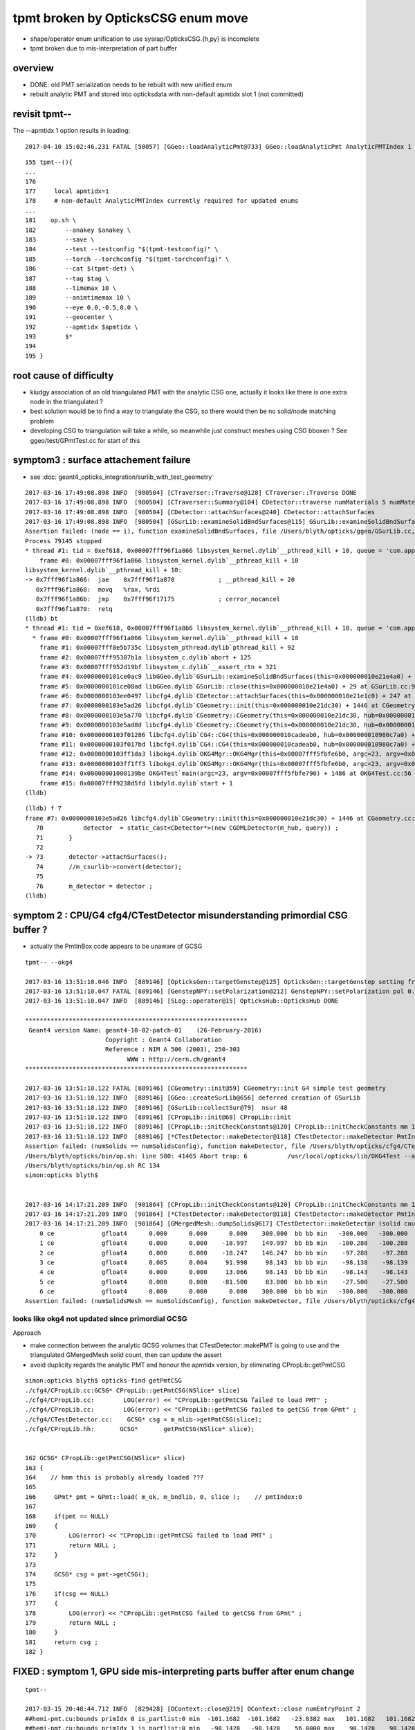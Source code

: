 tpmt broken by OpticksCSG enum move
======================================

* shape/operator enum unification to use sysrap/OpticksCSG.{h,py} is incomplete
* tpmt broken due to mis-interpretation of part buffer

overview
----------

* DONE: old PMT serialization needs to be rebuilt with new unified enum   
* rebuilt analytic PMT and stored into opticksdata with non-default apmtidx slot 1 (not committed)

revisit tpmt--
----------------

The --apmtidx 1 option results in loading::

    2017-04-10 15:02:46.231 FATAL [50057] [GGeo::loadAnalyticPmt@733] GGeo::loadAnalyticPmt AnalyticPMTIndex 1 AnalyticPMTSlice ALL Path /usr/local/opticks/opticksdata/export/DayaBay/GPmt/1

::

    155 tpmt--(){
    ...
    176 
    177     local apmtidx=1
    178     # non-default AnalyticPMTIndex currently required for updated enums
    ...
    181    op.sh \
    182        --anakey $anakey \
    183        --save \
    184        --test --testconfig "$(tpmt-testconfig)" \
    185        --torch --torchconfig "$(tpmt-torchconfig)" \
    186        --cat $(tpmt-det) \
    187        --tag $tag \
    188        --timemax 10 \
    189        --animtimemax 10 \
    190        --eye 0.0,-0.5,0.0 \
    191        --geocenter \
    192        --apmtidx $apmtidx \
    193        $*
    194 
    195 }




root cause of difficulty
--------------------------

* kludgy association of an old triangulated PMT with the analytic CSG one, 
  actually it looks like there is one extra node in the triangulated ?

* best solution would be to find a way to triangulate the CSG, so there 
  would then be no solid/node matching problem 

* developing CSG to triangulation will take a while, so meanwhile just 
  construct meshes using CSG bboxen ?  See ggeo/test/GPmtTest.cc for start of this


symptom3 : surface attachement failure
------------------------------------------

* see :doc:`geant4_opticks_integration/surlib_with_test_geometry` 

::

    2017-03-16 17:49:08.898 INFO  [980504] [CTraverser::Traverse@128] CTraverser::Traverse DONE
    2017-03-16 17:49:08.898 INFO  [980504] [CTraverser::Summary@104] CDetector::traverse numMaterials 5 numMaterialsWithoutMPT 0
    2017-03-16 17:49:08.898 INFO  [980504] [CDetector::attachSurfaces@240] CDetector::attachSurfaces
    2017-03-16 17:49:08.898 INFO  [980504] [GSurLib::examineSolidBndSurfaces@115] GSurLib::examineSolidBndSurfaces numSolids 7
    Assertion failed: (node == i), function examineSolidBndSurfaces, file /Users/blyth/opticks/ggeo/GSurLib.cc, line 124.
    Process 79145 stopped
    * thread #1: tid = 0xef618, 0x00007fff96f1a866 libsystem_kernel.dylib`__pthread_kill + 10, queue = 'com.apple.main-thread', stop reason = signal SIGABRT
        frame #0: 0x00007fff96f1a866 libsystem_kernel.dylib`__pthread_kill + 10
    libsystem_kernel.dylib`__pthread_kill + 10:
    -> 0x7fff96f1a866:  jae    0x7fff96f1a870            ; __pthread_kill + 20
       0x7fff96f1a868:  movq   %rax, %rdi
       0x7fff96f1a86b:  jmp    0x7fff96f17175            ; cerror_nocancel
       0x7fff96f1a870:  retq   
    (lldb) bt
    * thread #1: tid = 0xef618, 0x00007fff96f1a866 libsystem_kernel.dylib`__pthread_kill + 10, queue = 'com.apple.main-thread', stop reason = signal SIGABRT
      * frame #0: 0x00007fff96f1a866 libsystem_kernel.dylib`__pthread_kill + 10
        frame #1: 0x00007fff8e5b735c libsystem_pthread.dylib`pthread_kill + 92
        frame #2: 0x00007fff95307b1a libsystem_c.dylib`abort + 125
        frame #3: 0x00007fff952d19bf libsystem_c.dylib`__assert_rtn + 321
        frame #4: 0x0000000101ce0ac9 libGGeo.dylib`GSurLib::examineSolidBndSurfaces(this=0x000000010e21e4a0) + 521 at GSurLib.cc:124
        frame #5: 0x0000000101ce08ad libGGeo.dylib`GSurLib::close(this=0x000000010e21e4a0) + 29 at GSurLib.cc:93
        frame #6: 0x0000000103ee0497 libcfg4.dylib`CDetector::attachSurfaces(this=0x000000010e21e1c0) + 247 at CDetector.cc:244
        frame #7: 0x0000000103e5ad26 libcfg4.dylib`CGeometry::init(this=0x000000010e21dc30) + 1446 at CGeometry.cc:73
        frame #8: 0x0000000103e5a770 libcfg4.dylib`CGeometry::CGeometry(this=0x000000010e21dc30, hub=0x000000010980c7a0) + 112 at CGeometry.cc:39
        frame #9: 0x0000000103e5ad8d libcfg4.dylib`CGeometry::CGeometry(this=0x000000010e21dc30, hub=0x000000010980c7a0) + 29 at CGeometry.cc:40
        frame #10: 0x0000000103f01286 libcfg4.dylib`CG4::CG4(this=0x000000010cadeab0, hub=0x000000010980c7a0) + 214 at CG4.cc:122
        frame #11: 0x0000000103f017bd libcfg4.dylib`CG4::CG4(this=0x000000010cadeab0, hub=0x000000010980c7a0) + 29 at CG4.cc:144
        frame #12: 0x0000000103ff1da3 libokg4.dylib`OKG4Mgr::OKG4Mgr(this=0x00007fff5fbfe6b0, argc=23, argv=0x00007fff5fbfe790) + 547 at OKG4Mgr.cc:35
        frame #13: 0x0000000103ff1ff3 libokg4.dylib`OKG4Mgr::OKG4Mgr(this=0x00007fff5fbfe6b0, argc=23, argv=0x00007fff5fbfe790) + 35 at OKG4Mgr.cc:41
        frame #14: 0x00000001000139be OKG4Test`main(argc=23, argv=0x00007fff5fbfe790) + 1486 at OKG4Test.cc:56
        frame #15: 0x00007fff9238d5fd libdyld.dylib`start + 1
    (lldb) 

::

    (lldb) f 7
    frame #7: 0x0000000103e5ad26 libcfg4.dylib`CGeometry::init(this=0x000000010e21dc30) + 1446 at CGeometry.cc:73
       70           detector  = static_cast<CDetector*>(new CGDMLDetector(m_hub, query)) ; 
       71       }
       72   
    -> 73       detector->attachSurfaces();
       74       //m_csurlib->convert(detector);
       75   
       76       m_detector = detector ; 
    (lldb) 




symptom 2 : CPU/G4 cfg4/CTestDetector misunderstanding primordial CSG buffer ?
-----------------------------------------------------------------------------------

* actually the PmtInBox code appears to be unaware of GCSG 

::

    tpmt-- --okg4

    2017-03-16 13:51:10.046 INFO  [889146] [OpticksGen::targetGenstep@125] OpticksGen::targetGenstep setting frame 1 1.0000,0.0000,0.0000,0.0000 0.0000,1.0000,0.0000,0.0000 0.0000,0.0000,1.0000,0.0000 0.0000,0.0000,0.0000,1.0000
    2017-03-16 13:51:10.047 FATAL [889146] [GenstepNPY::setPolarization@212] GenstepNPY::setPolarization pol 0.0000,0.0000,0.0000,0.0000 npol nan,nan,nan,nan m_polw nan,nan,nan,380.0000
    2017-03-16 13:51:10.047 INFO  [889146] [SLog::operator@15] OpticksHub::OpticksHub DONE

    *************************************************************
     Geant4 version Name: geant4-10-02-patch-01    (26-February-2016)
                          Copyright : Geant4 Collaboration
                          Reference : NIM A 506 (2003), 250-303
                                WWW : http://cern.ch/geant4
    *************************************************************

    2017-03-16 13:51:10.122 FATAL [889146] [CGeometry::init@59] CGeometry::init G4 simple test geometry 
    2017-03-16 13:51:10.122 INFO  [889146] [GGeo::createSurLib@656] deferred creation of GSurLib 
    2017-03-16 13:51:10.122 INFO  [889146] [GSurLib::collectSur@79]  nsur 48
    2017-03-16 13:51:10.122 INFO  [889146] [CPropLib::init@68] CPropLib::init
    2017-03-16 13:51:10.122 INFO  [889146] [CPropLib::initCheckConstants@120] CPropLib::initCheckConstants mm 1 MeV 1 nanosecond 1 ns 1 nm 1e-06 GC::nanometer 1e-06 h_Planck 4.13567e-12 GC::h_Planck 4.13567e-12 c_light 299.792 GC::c_light 299.792 dscale 0.00123984
    2017-03-16 13:51:10.122 INFO  [889146] [*CTestDetector::makeDetector@118] CTestDetector::makeDetector PmtInBox 1 BoxInBox 0 numSolids (from mesh0) 7 numSolids (from config) 1
    Assertion failed: (numSolids == numSolidsConfig), function makeDetector, file /Users/blyth/opticks/cfg4/CTestDetector.cc, line 127.
    /Users/blyth/opticks/bin/op.sh: line 580: 41465 Abort trap: 6           /usr/local/opticks/lib/OKG4Test --anakey tpmt --save --test --testconfig mode=PmtInBox_pmtpath=/usr/local/opticks/opticksdata/export/dpib/GMergedMesh/0_control=1,0,0,0_analytic=1_apmtidx=1_node=box_parameters=0,0,0,300_boundary=Rock/NONE/perfectAbsorbSurface/MineralOil --torch --torchconfig type=disc_photons=500000_wavelength=380_frame=1_source=0,0,300_target=0,0,0_radius=100_zenithazimuth=0,1,0,1_material=Vacuum_mode=_polarization= --cat PmtInBox --tag 10 --timemax 10 --animtimemax 10 --eye 0.0,-0.5,0.0 --geocenter --okg4
    /Users/blyth/opticks/bin/op.sh RC 134
    simon:opticks blyth$ 


    2017-03-16 14:17:21.209 INFO  [901864] [CPropLib::initCheckConstants@120] CPropLib::initCheckConstants mm 1 MeV 1 nanosecond 1 ns 1 nm 1e-06 GC::nanometer 1e-06 h_Planck 4.13567e-12 GC::h_Planck 4.13567e-12 c_light 299.792 GC::c_light 299.792 dscale 0.00123984
    2017-03-16 14:17:21.209 INFO  [901864] [*CTestDetector::makeDetector@118] CTestDetector::makeDetector PmtInBox 1 BoxInBox 0 numSolidsMesh 7 numSolidsConfig 1
    2017-03-16 14:17:21.209 INFO  [901864] [GMergedMesh::dumpSolids@617] CTestDetector::makeDetector (solid count inconsistent)
        0 ce             gfloat4      0.000      0.000      0.000    300.000  bb bb min   -300.000   -300.000   -300.000  max    300.000    300.000    300.000  ni(         0,         0,         0,4294967295) id(         0,         5,         0,         0)
        1 ce             gfloat4      0.000      0.000    -18.997    149.997  bb bb min   -100.288   -100.288   -168.995  max    100.288    100.288    131.000  ni(       720,       362,         1,         0) id(         1,         4,         1,         0)
        2 ce             gfloat4      0.000      0.000    -18.247    146.247  bb bb min    -97.288    -97.288   -164.495  max     97.288     97.288    128.000  ni(       720,       362,         2,         1) id(         2,         3,         2,         0)
        3 ce             gfloat4      0.005      0.004     91.998     98.143  bb bb min    -98.138    -98.139     55.996  max     98.148     98.147    128.000  ni(       960,       482,         3,         2) id(         3,         0,         3,         0)
        4 ce             gfloat4      0.000      0.000     13.066     98.143  bb bb min    -98.143    -98.143    -30.000  max     98.143     98.143     56.131  ni(       576,       288,         4,         2) id(         4,         1,         4,         0)
        5 ce             gfloat4      0.000      0.000    -81.500     83.000  bb bb min    -27.500    -27.500   -164.500  max     27.500     27.500      1.500  ni(        96,        50,         5,         2) id(         5,         2,         4,         0)
        6 ce             gfloat4      0.000      0.000      0.000    300.000  bb bb min   -300.000   -300.000   -300.000  max    300.000    300.000    300.000  ni(        12,        24,         0,4294967295) id(         0,      1000,         0,         0)
    Assertion failed: (numSolidsMesh == numSolidsConfig), function makeDetector, file /Users/blyth/opticks/cfg4/CTestDetector.cc, line 133.


looks like okg4 not updated since primordial GCSG 
~~~~~~~~~~~~~~~~~~~~~~~~~~~~~~~~~~~~~~~~~~~~~~~~~~~~

Approach 

* make connection between the analytic GCSG volumes that CTestDetector::makePMT 
  is going to use and the triangulated GMergedMesh solid count, 
  then can update the assert

* avoid duplicity regards the analytic PMT and honour the apmtidx version, by 
  eliminating CPropLib::getPmtCSG

::

    simon:opticks blyth$ opticks-find getPmtCSG
    ./cfg4/CPropLib.cc:GCSG* CPropLib::getPmtCSG(NSlice* slice)
    ./cfg4/CPropLib.cc:        LOG(error) << "CPropLib::getPmtCSG failed to load PMT" ;
    ./cfg4/CPropLib.cc:        LOG(error) << "CPropLib::getPmtCSG failed to getCSG from GPmt" ;
    ./cfg4/CTestDetector.cc:    GCSG* csg = m_mlib->getPmtCSG(slice);
    ./cfg4/CPropLib.hh:       GCSG*       getPmtCSG(NSlice* slice);


    162 GCSG* CPropLib::getPmtCSG(NSlice* slice)
    163 {
    164    // hmm this is probably already loaded ???
    165    
    166     GPmt* pmt = GPmt::load( m_ok, m_bndlib, 0, slice );    // pmtIndex:0
    167     
    168     if(pmt == NULL)
    169     {
    170         LOG(error) << "CPropLib::getPmtCSG failed to load PMT" ;
    171         return NULL ; 
    172     }   
    173     
    174     GCSG* csg = pmt->getCSG();
    175     
    176     if(csg == NULL)
    177     {
    178         LOG(error) << "CPropLib::getPmtCSG failed to getCSG from GPmt" ;
    179         return NULL ; 
    180     }   
    181     return csg ;
    182 }   





FIXED : symptom 1, GPU side mis-interpreting parts buffer after enum change
-----------------------------------------------------------------------------

::

    tpmt--   

    2017-03-15 20:48:44.712 INFO  [829428] [OContext::close@219] OContext::close numEntryPoint 2
    ##hemi-pmt.cu:bounds primIdx 0 is_partlist:0 min  -101.1682  -101.1682   -23.8382 max   101.1682   101.1682    56.0000 
    ##hemi-pmt.cu:bounds primIdx 1 is_partlist:0 min   -98.1428   -98.1428    56.0000 max    98.1428    98.1428    98.0465 
    ##hemi-pmt.cu:bounds primIdx 2 is_partlist:0 min   -98.0932   -98.0932    55.9934 max    98.0932    98.0932    98.0128 
    ##hemi-pmt.cu:bounds primIdx 3 is_partlist:0 min   -27.5000   -27.5000  -164.5000 max    27.5000    27.5000     1.5000 
    ##hemi-pmt.cu:bounds primIdx 4 is_partlist:0 min  -300.0100  -300.0100  -300.0100 max   300.0100   300.0100   300.0100 
    2017-03-15 20:48:45.342 INFO  [829428] [OPropagator::prelaunch@149] 1 : (0;500000,1) prelaunch_times vali,comp,prel,lnch  0.0000 0.2694 0.2364 0.0000
    evaluative_csg primIdx_ 1 numParts 4 perfect tree fullHeight 4294967295 exceeds current limit
    evaluative_csg primIdx_ 1 numParts 4 perfect tree fullHeight 4294967295 exceeds current limit
    evaluative_csg primIdx_ 1 numParts 4 perfect tree fullHeight 4294967295 exceeds current limit
    evaluative_csg primIdx_ 1 numParts 4 perfect tree fullHeight 4294967295 exceeds current limit


review of analytic PMT serialization
--------------------------------------

* ana/pmt/analytic.py 

Recreate the analytic PMT from detdecs parse with

::

   pmt-analytic-tmp   # writing to $TMP/GPmt/0/GPmt.npy
   pmt-analytic       # writing to $IDPATH/GPmt/0/GPmt.npy

Actual one in use is from opticksdata repo $OPTICKS_DATA/export/DayaBay/GPmt/0/  


Comparing existing serializations
~~~~~~~~~~~~~~~~~~~~~~~~~~~~~~~~~~~~

All three look effectively the same, with no influence from new enum so far::

    simon:pmt blyth$ l /usr/local/opticks/opticksdata/export/DayaBay_VGDX_20140414-1300/g4_00.96ff965744a2f6b78c24e33c80d3a4cd.dae/GPmt/0/
    total 48
    -rw-r--r--  1 blyth  staff   848 Mar 15 16:27 GPmt.npy
    -rw-r--r--  1 blyth  staff   289 Mar 15 16:27 GPmt_boundaries.txt
    -rw-r--r--  1 blyth  staff  1168 Mar 15 16:27 GPmt_csg.npy
    -rw-r--r--  1 blyth  staff    74 Mar 15 16:27 GPmt_lvnames.txt
    -rw-r--r--  1 blyth  staff    47 Mar 15 16:27 GPmt_materials.txt
    -rw-r--r--  1 blyth  staff    74 Mar 15 16:27 GPmt_pvnames.txt
    simon:pmt blyth$ 
    simon:pmt blyth$ 
    simon:pmt blyth$ l $TMP/GPmt/0/
    total 48
    -rw-r--r--  1 blyth  wheel   848 Mar 15 17:31 GPmt.npy
    -rw-r--r--  1 blyth  wheel   289 Mar 15 17:31 GPmt_boundaries.txt
    -rw-r--r--  1 blyth  wheel  1168 Mar 15 17:31 GPmt_csg.npy
    -rw-r--r--  1 blyth  wheel    74 Mar 15 17:31 GPmt_lvnames.txt
    -rw-r--r--  1 blyth  wheel    47 Mar 15 17:31 GPmt_materials.txt
    -rw-r--r--  1 blyth  wheel    74 Mar 15 17:31 GPmt_pvnames.txt
    simon:pmt blyth$ diff -r --brief $IDPATH/GPmt/0 $TMP/GPmt/0
    simon:pmt blyth$ 
    simon:pmt blyth$ 
    simon:pmt blyth$ l /usr/local/opticks/opticksdata/export/DayaBay/GPmt/0/
    total 80
    -rw-r--r--  1 blyth  staff   848 Jul  5  2016 GPmt.npy
    -rw-r--r--  1 blyth  staff   289 Jul  5  2016 GPmt.txt
    -rw-r--r--  1 blyth  staff   289 Jul  5  2016 GPmt_boundaries.txt
    -rw-r--r--  1 blyth  staff   848 Jul  5  2016 GPmt_check.npy
    -rw-r--r--  1 blyth  staff   289 Jul  5  2016 GPmt_check.txt
    -rw-r--r--  1 blyth  staff  1168 Jul  5  2016 GPmt_csg.npy
    -rw-r--r--  1 blyth  staff    47 Jul  5  2016 GPmt_csg.txt
    -rw-r--r--  1 blyth  staff    74 Jul  5  2016 GPmt_lvnames.txt
    -rw-r--r--  1 blyth  staff    47 Jul  5  2016 GPmt_materials.txt
    -rw-r--r--  1 blyth  staff    74 Jul  5  2016 GPmt_pvnames.txt

    simon:pmt blyth$ echo $OPTICKS_DATA
    /usr/local/opticks/opticksdata
    simon:pmt blyth$ 
    simon:pmt blyth$ diff -r --brief $OPTICKS_DATA/export/DayaBay/GPmt/0/ $TMP/GPmt/0/
    Only in /usr/local/opticks/opticksdata/export/DayaBay/GPmt/0/: GPmt.txt
    Only in /usr/local/opticks/opticksdata/export/DayaBay/GPmt/0/: GPmt_check.npy
    Only in /usr/local/opticks/opticksdata/export/DayaBay/GPmt/0/: GPmt_check.txt
    Only in /usr/local/opticks/opticksdata/export/DayaBay/GPmt/0/: GPmt_csg.txt



